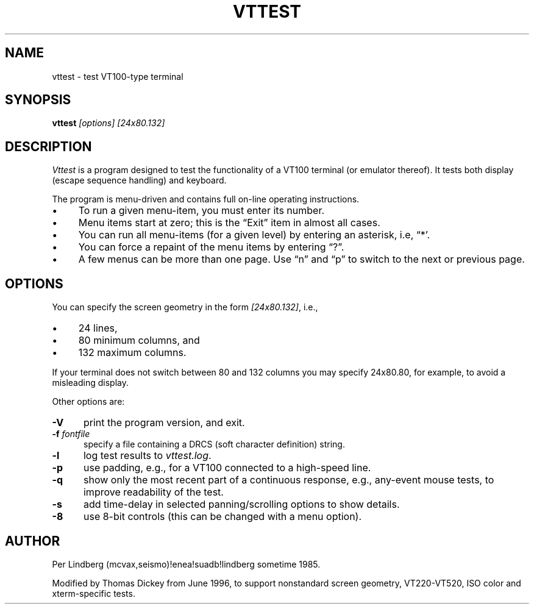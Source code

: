 .\" $Id: vttest.1,v 1.18 2020/09/20 18:00:03 tom Exp $
.TH VTTEST 1 "LOCAL"
.\" Bulleted paragraph
.de bP
.ie n  .IP \(bu 4
.el    .IP \(bu 2
..
.\" Escape single quotes in literal strings from groff's Unicode transform.
.ie \n(.g .ds `` \(lq
.el       .ds `` ``
.ie \n(.g .ds '' \(rq
.el       .ds '' ''
.
.SH NAME
vttest \- test VT100-type terminal
.
.SH SYNOPSIS
.B vttest \fI[options] [24x80.132]
.
.SH DESCRIPTION
.I Vttest
is a program designed to test the functionality of a VT100 terminal
(or emulator thereof).
It tests both display (escape sequence handling) and keyboard.
.PP
The program is menu-driven and contains full on-line operating instructions.
.bP
To run a given menu-item, you must enter its number.
.bP
Menu items start at zero; this is the \*(``Exit\*('' item in almost all cases.
.bP
You can run all menu-items (for a given level) by entering an asterisk,
i.e, \*(``*'.
.bP
You can force a repaint of the menu items by entering \*(``?\*(''.
.bP
A few menus can be more than one page.
Use \*(``n\*('' and \*(``p\*('' to switch to the next or previous page.
.SH OPTIONS
You can specify the screen geometry in the form \fI[24x80.132]\fP,
i.e.,
.bP
24 lines,
.bP
80 minimum columns, and
.bP
132 maximum columns.
.PP
If your terminal does not switch between 80 and 132 columns you
may specify 24x80.80, for example, to avoid a misleading display.
.PP
Other options are:
.TP 5
.B \-V
print the program version, and exit.
.TP 5
.BI \-f " fontfile"
specify a file containing a DRCS (soft character definition) string.
.TP 5
.B \-l
log test results to \fIvttest.log\fP.
.TP 5
.B \-p
use padding, e.g., for a VT100 connected to a high-speed line.
.TP 5
.B \-q
show only the most recent part of a continuous response,
e.g., any-event mouse tests, to improve readability of the test.
.TP 5
.B \-s
add time-delay in selected panning/scrolling options to show details.
.TP 5
.B \-8
use 8-bit controls (this can be changed with a menu option).
.
.SH AUTHOR
Per Lindberg
(mcvax,seismo)!enea!suadb!lindberg
sometime 1985.

Modified by Thomas Dickey
from June 1996, to support nonstandard screen geometry,
VT220-VT520, ISO color and xterm-specific tests.
